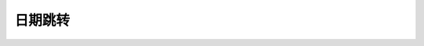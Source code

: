 日期跳转
==========

.. raw:: html

    <!DOCTYPE html>
    <html>
    <head>
        <meta charset="UTF-8">
        <meta name="viewport" content="width=device-width, initial-scale=1.0">
        <title>TIME</title>
        <!-- <script src="https://cdn.jsdelivr.net/npm/chinese-lunar"></script> -->
        <script>
            function setJumpTime(e) {
                var jumpTime = e.target.value;
                displayTime();
            }
            function parseTime(targetTime) {
                var timestamp = Math.floor(targetTime.getTime() / 1000);
                var year = targetTime.getFullYear();
                var month = targetTime.getMonth() + 1;
                var day = targetTime.getDate();
                var hours = targetTime.getHours();
                var minutes = targetTime.getMinutes();
                var seconds = targetTime.getSeconds();
                var days = ['星期日', '星期一', '星期二', '星期三', '星期四', '星期五', '星期六'];
                var dayOfWeek = days[targetTime.getDay()];

                month = (month < 10 ? "0" : "") + month;
                day = (day < 10 ? "0" : "") + day;
                hours = (hours < 10 ? "0" : "") + hours;
                minutes = (minutes < 10 ? "0" : "") + minutes;
                seconds = (seconds < 10 ? "0" : "") + seconds;

                var timeString = year + "-" + month + "-" + day;
                timeString = timeString + " " + hours + ":" + minutes + ":" + seconds;

                return [year, month, day, hours, minutes, seconds, dayOfWeek, timestamp, timeString]
            }
            function displayTime() {
                var jumpTime = document.getElementById("jump-time").value;
                var targetTime;
                if (jumpTime.length == 0) {
                    targetTime = new Date("1970-01-01 08:00:00");
                } else {
                    if (!jumpTime.includes(" ")) {
                        jumpTime += " 00:00:00";
                    }
                    targetTime = new Date(jumpTime);
                }
                var parsedTime = parseTime(targetTime);
                year = parsedTime[0];
                month = parsedTime[1];
                day = parsedTime[2];
                hours = parsedTime[3];
                minutes = parsedTime[4];
                seconds = parsedTime[5];
                dayOfWeek = parsedTime[6];
                timestamp = parsedTime[7];
                timeString = parsedTime[8];
                if (jumpTime.length == 0) {
                    document.getElementById("jump-time").placeholder = "1970-01-01 08:00:00";
                }
                document.getElementById("target-week").innerHTML = dayOfWeek;
                document.getElementById("target-ts").innerHTML = timestamp.toString();

                var timeZoneOffset = targetTime.getTimezoneOffset();
                var timeZoneOffsetSign = timeZoneOffset > 0 ? "-" : "+";
                timeZoneOffset = parseInt(Math.abs(timeZoneOffset / 60));
                var timeZone = Intl.DateTimeFormat().resolvedOptions().timeZone;
                timeZone = timeZone + " UTC" + timeZoneOffsetSign + timeZoneOffset.toString().padStart(2, '0'); 
                document.getElementById("target-tz").innerHTML = timeZone;

                utcDateM1 = new Date(Date.UTC(targetTime.getFullYear(), targetTime.getMonth(), targetTime.getDate() - 1));
                var lunarDate = chineseLunar.solarToLunar(utcDateM1);
                var lunarDateOut = chineseLunar.format(lunarDate, 'YMD');
                // fix chineseLunar bug when cross month
                var lunarDateA1 = chineseLunar.solarToLunar(new Date(
                    Date.UTC(targetTime.getFullYear(), targetTime.getMonth(), targetTime.getDate())));
                if ((lunarDate.month + 1) % 12 == lunarDateA1.month % 12) {
                    var lunarDateA1Out = chineseLunar.format(lunarDateA1, 'YMD');
                    if (lunarDateA1Out.includes("初二")) {
                        lunarDate = lunarDateA1;
                        lunarDateOut = lunarDateA1Out.replace("初二", "初一");
                    }
                }
                document.getElementById("lunar-date").innerHTML = lunarDateOut;

                var tiangan = ['甲', '乙', '丙', '丁', '戊', '己', '庚', '辛', '壬', '癸'];
                var dizhi = ['子', '丑', '寅', '卯', '辰', '巳', '午', '未', '申', '酉', '戌', '亥'];
                var shengxiao = ['鼠', '牛', '虎', '兔', '龙', '蛇', '马', '羊', '猴', '鸡', '狗', '猪'];

                var idx1 = (lunarDate.year - 4) % 10;
                var idx2 = (lunarDate.year - 4) % 12;
                document.getElementById("lunar-year").innerHTML = tiangan[idx1] + dizhi[idx2] + shengxiao[idx2] + "年";
            }
            window.addEventListener("load", displayTime);
        </script>
        <style>
            canvas {
                border: 1px solid black;
            }
            .time {
                text-align: center; 
                font-size: 30px; 
                color: #2980b9;
            }
            p input[type="text"] {
                border:1px solid rgba(0, 0, 0, 0.1);
                text-align:center;
                background:transparent;
                color:#830303;
                margin:0 auto;
                width:21rem;
                font-size:30px;
                border-radius:0.9rem;
            }
            /*
            input::placeholder {
                color: #2980b9;
            }
            */
        </style>
    </head>
    <body>

        <p id="target-week" class="time"></p>

        <p style="text-align:center;">
            <input type="text" oninput="setJumpTime(event)" id="jump-time" placeholder="1970-01-01 08:00:00">
        </p>

        <p id="target-ts" class="time"></p>

        <p id="target-tz" class="time"></p>
        
        <br>

        <p id="lunar-year" class="time"></p>

        <p id="lunar-date" class="time"></p>

    </body>
    </html>
